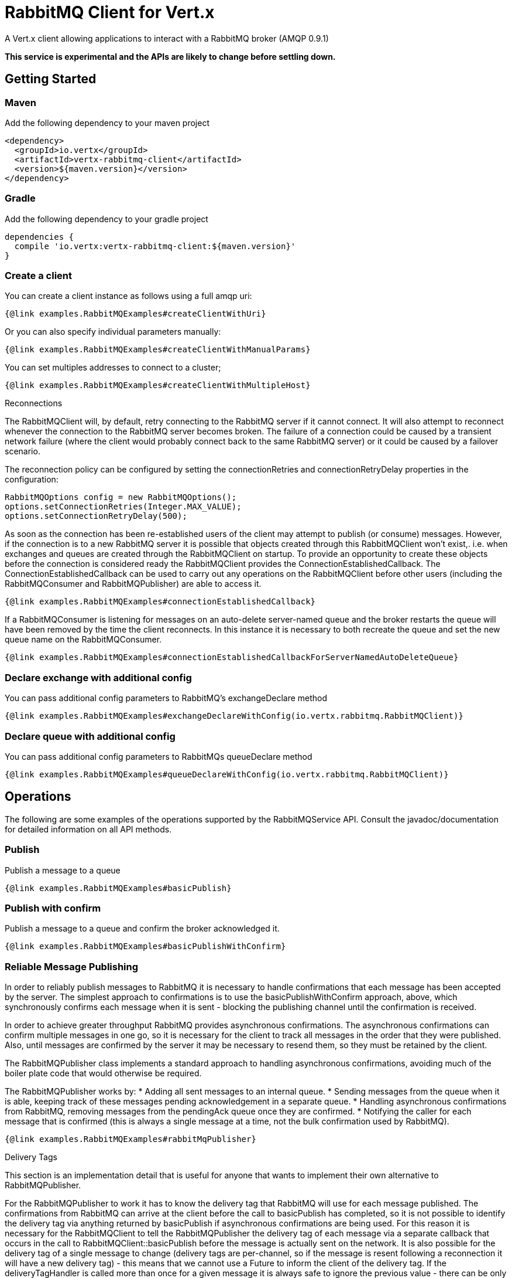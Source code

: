 = RabbitMQ Client for Vert.x

A Vert.x client allowing applications to interact with a RabbitMQ broker (AMQP 0.9.1)

**This service is experimental and the APIs are likely to change before settling down.**

== Getting Started

=== Maven

Add the following dependency to your maven project

[source,xml,subs="+attributes"]
----
<dependency>
  <groupId>io.vertx</groupId>
  <artifactId>vertx-rabbitmq-client</artifactId>
  <version>${maven.version}</version>
</dependency>
----

=== Gradle

Add the following dependency to your gradle project

[source,groovy,subs="+attributes"]
----
dependencies {
  compile 'io.vertx:vertx-rabbitmq-client:${maven.version}'
}
----

=== Create a client

You can create a client instance as follows using a full amqp uri:

[source,$lang]
----
{@link examples.RabbitMQExamples#createClientWithUri}
----

Or you can also specify individual parameters manually:

[source,$lang]
----
{@link examples.RabbitMQExamples#createClientWithManualParams}
----

You can set multiples addresses to connect to a cluster;

[source,$lang]
----
{@link examples.RabbitMQExamples#createClientWithMultipleHost}
----

Reconnections

The RabbitMQClient will, by default, retry connecting to the RabbitMQ server if it cannot connect.
It will also attempt to reconnect whenever the connection to the RabbitMQ server becomes broken.
The failure of a connection could be caused by a transient network failure (where the client would probably connect back to the same RabbitMQ server) or it could be caused by a failover scenario.

The reconnection policy can be configured by setting the connectionRetries and connectionRetryDelay properties in the configuration:
[source, java]
----
RabbitMQOptions config = new RabbitMQOptions();
options.setConnectionRetries(Integer.MAX_VALUE);
options.setConnectionRetryDelay(500);
----

As soon as the connection has been re-established users of the client may attempt to publish (or consume) messages.
However, if the connection is to a new RabbitMQ server it is possible that objects created through this RabbitMQClient won't exist,. i.e. when exchanges and queues are created through the RabbitMQClient on startup.
To provide an opportunity to create these objects before the connection is considered ready the RabbitMQClient provides the ConnectionEstablishedCallback.
The ConnectionEstablishedCallback can be used to carry out any operations on the RabbitMQClient before other users (including the RabbitMQConsumer and RabbitMQPublisher) are able to access it.

[source,$lang]
----
{@link examples.RabbitMQExamples#connectionEstablishedCallback}
----

If a RabbitMQConsumer is listening for messages on an auto-delete server-named queue and the broker restarts the queue will have been removed by the time the client reconnects.
In this instance it is necessary to both recreate the queue and set the new queue name on the RabbitMQConsumer.

[source,$lang]
----
{@link examples.RabbitMQExamples#connectionEstablishedCallbackForServerNamedAutoDeleteQueue}
----


=== Declare exchange with additional config

You can pass additional config parameters to RabbitMQ's exchangeDeclare method

[source, $lang]
----
{@link examples.RabbitMQExamples#exchangeDeclareWithConfig(io.vertx.rabbitmq.RabbitMQClient)}
----

=== Declare queue with additional config

You can pass additional config parameters to RabbitMQs queueDeclare method

[source, $lang]
----
{@link examples.RabbitMQExamples#queueDeclareWithConfig(io.vertx.rabbitmq.RabbitMQClient)}
----

== Operations

The following are some examples of the operations supported by the RabbitMQService API.
Consult the javadoc/documentation for detailed information on all API methods.

=== Publish

Publish a message to a queue

[source,$lang]
----
{@link examples.RabbitMQExamples#basicPublish}
----

=== Publish with confirm

Publish a message to a queue and confirm the broker acknowledged it.

[source,$lang]
----
{@link examples.RabbitMQExamples#basicPublishWithConfirm}
----

=== Reliable Message Publishing

In order to reliably publish messages to RabbitMQ it is necessary to handle confirmations that each message has been accepted by the server.
The simplest approach to confirmations is to use the basicPublishWithConfirm approach, above, which synchronously confirms each message when it is sent - blocking the publishing channel until the confirmation is received.

In order to achieve greater throughput RabbitMQ provides asynchronous confirmations.
The asynchronous confirmations can confirm multiple messages in one go, so it is necessary for the client to track all messages in the order that they were published.
Also, until messages are confirmed by the server it may be necessary to resend them, so they must be retained by the client.

The RabbitMQPublisher class implements a standard approach to handling asynchronous confirmations, avoiding much of the boiler plate code that would otherwise be required.

The RabbitMQPublisher works by:
* Adding all sent messages to an internal queue.
* Sending messages from the queue when it is able, keeping track of these messages pending acknowledgement in a separate queue.
* Handling asynchronous confirmations from RabbitMQ, removing messages from the pendingAck queue once they are confirmed.
* Notifying the caller for each message that is confirmed (this is always a single message at a time, not the bulk confirmation used by RabbitMQ).

[source,$lang]
----
{@link examples.RabbitMQExamples#rabbitMqPublisher}
----


Delivery Tags

This section is an implementation detail that is useful for anyone that wants to implement their own alternative to RabbitMQPublisher.

For the RabbitMQPublisher to work it has to know the delivery tag that RabbitMQ will use for each message published.
The confirmations from RabbitMQ can arrive at the client before the call to basicPublish has completed, so it is not possible to identify the delivery tag via anything returned by basicPublish if asynchronous confirmations are being used.
For this reason it is necessary for the RabbitMQClient to tell the RabbitMQPublisher the delivery tag of each message via a separate callback that occurs in the call to RabbitMQClient::basicPublish before the message is actually sent on the network.
It is also possible for the delivery tag of a single message to change (delivery tags are per-channel, so if the message is resent following a reconnection it will have a new delivery tag) - this means that we cannot use a Future to inform the client of the delivery tag.
If the deliveryTagHandler is called more than once for a given message it is always safe to ignore the previous value - there can be only one valid delivery tag for a message at any time.

To capture the delivery tag one of the RabbitMqClient::basicPublishWithDeliveryTag methods should be used.
[source, java]
----
  void basicPublishWithDeliveryTag(String exchange, String routingKey, BasicProperties properties, Buffer body, Handler<Long> deliveryTagHandler, Handler<AsyncResult<Void>> resultHandler);
  Future<Void> basicPublishWithDeliveryTag(String exchange, String routingKey, BasicProperties properties, Buffer body, @Nullable Handler<Long> deliveryTagHandler);
----
These methods 

=== Consume

Consume messages from a queue.

[source,$lang]
----
// Create a stream of messages from a queue
{@link examples.RabbitMQExamples#basicConsumer}
----

At any moment of time you can pause or resume the stream. When stream is paused you won't receive any message.

[source,$lang]
----
{@link examples.RabbitMQExamples#pauseAndResumeConsumer(io.vertx.rabbitmq.RabbitMQConsumer)}
----

There are actually a set of options to specify when creating a consumption stream.

The `QueueOptions` lets you specify:

 * The size of internal queue with `setMaxInternalQueueSize`
 * Should the stream keep more recent messages when queue size is exceed with `setKeepMostRecent`

[source,$lang]
----
{@link examples.RabbitMQExamples#basicConsumerOptions}
----

When you want to stop consuming message from a queue, you can do:

[source,$lang]
----
{@link examples.RabbitMQExamples#cancelConsumer}
----

You can get notified by the end handler when the queue won't process any more messages:

[source,$lang]
----
{@link examples.RabbitMQExamples#endHandlerConsumer}
----

You can set the exception handler to be notified of any error that may occur when a message is processed:

[source,$lang]
----
{@link examples.RabbitMQExamples#exceptionHandler}
----

And finally, you may want to retrive a related to the consumer tag:

[source,$lang]
----
{@link examples.RabbitMQExamples#consumerTag}
----

=== Get

Will get a message from a queue

[source,$lang]
----
{@link examples.RabbitMQExamples#getMessage}
----

=== Consume messages without auto-ack

[source,$lang]
----
{@link examples.RabbitMQExamples#consumeWithManualAck}
----



== Running the tests

You will need to have RabbitMQ installed and running with default ports on localhost for this to work.
